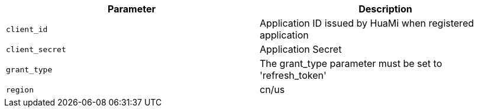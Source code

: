 |===
|Parameter|Description

|`client_id`
|Application ID issued by HuaMi when registered application

|`client_secret`
|Application Secret

|`grant_type`
|The grant_type parameter must be set to 'refresh_token'

|`region`
|cn/us

|===